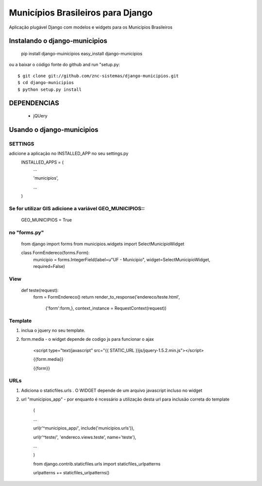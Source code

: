 ==================================
Municípios Brasileiros para Django
==================================

Aplicação plugável Django com modelos e widgets para os Municípios Brasileiros


Instalando o django-municipios
==============================

    pip install django-muinicipios
    easy_install django-municipios

ou a baixar o código fonte do  github and run "setup.py::

     $ git clone git://github.com/znc-sistemas/django-municipios.git
     $ cd django-municipios
     $ python setup.py install

DEPENDENCIAS
=============

 * jQUery  

Usando o django-municipios
==========================

SETTINGS
~~~~~~~~
adicione a aplicação no INSTALLED_APP no seu settings.py
    INSTALLED_APPS = (
        ...

        'municipios',

        ...

    )  
    
Se for utilizar GIS adicione a variável GEO_MUNICIPIOS::
~~~~~~~~~~~~~~~~~~~~~~~~~~~~~~~~~~~~~~~~~~~~~~~~~~~~~~~~
    
    GEO_MUNICIPIOS = True 

no "forms.py"
~~~~~~~~~~~~~ 
    from django import forms
    from municipios.widgets import SelectMunicipioWidget

    class FormEndereco(forms.Form):
        municipio = forms.IntegerField(label=u"UF - Municipio", widget=SelectMunicipioWidget, required=False)


View
~~~~

     def teste(request):
         form = FormEndereco()
         return render_to_response('endereco/teste.html', 
                {'form':form,}, context_instance = RequestContext(request))


Template
~~~~~~~~  
1. inclua o jquery no seu template.
2. form.media - o widget depende de codigo js para funcionar o ajax

    <script type="text/javascript" src="{{ STATIC_URL }}js/jquery-1.5.2.min.js"></script>

    {{form.media}}

    {{form}}

URLs
~~~~
1. Adiciona o staticfiles.urls . O WIDGET depende de um arquivo javascript incluso no widget
2. url "municipios_app" - por enquanto é ncessário a utilização desta url para inclusão correta do template 

    (

    ...

    url(r'^municipios_app/', include('municipios.urls')),

    url(r'^teste/', 'endereco.views.teste', name='teste'),

    ...

    )

    from django.contrib.staticfiles.urls import staticfiles_urlpatterns

    urlpatterns += staticfiles_urlpatterns()